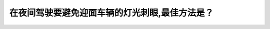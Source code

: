 .. raw:: html

   <div class="question-page">
   <div class="test-name">加拿大BC省驾照笔试题库(小红书200题在线版)|2024版</div>

.. meta::
   :description: 在夜间驾驶要避免迎面车辆的灯光刺眼,最佳方法是？
   :keywords: 温哥华驾照笔试,  温哥华驾照,  BC省驾照笔试夜间驾驶, 迎面灯光, 驾驶技巧

.. raw:: html

   <div class="question-card">


在夜间驾驶要避免迎面车辆的灯光刺眼,最佳方法是？
================================================

.. raw:: html

   <hr>

.. raw:: html

   <div id="q155" class="quiz">
       <div class="option" id="q155-A" onclick="selectOption('q155', 'A', false)">
           A. 亮起远光灯
       </div>
       <div class="option" id="q155-B" onclick="selectOption('q155', 'B', true)">
           B. 向马路的右边看
       </div>
       <div class="option" id="q155-C" onclick="selectOption('q155', 'C', false)">
           C. 闪烁远光灯告诉迎面驾驶员调暗灯光
       </div>
       <div class="option" id="q155-D" onclick="selectOption('q155', 'D', false)">
           D. 看着前面车辆
       </div>
       <p id="q155-result" class="result"></p>
   </div>

   <hr>

.. dropdown:: ►|explanation|

   避免灯光刺眼的最佳方法是将视线移向道路的右侧边缘。

.. raw:: html

   <div class="nav-buttons">
       <a href="q154.html" class="button">|prev_question|</a>
       <span class="page-indicator">155 / 200</span>
       <a href="q156.html" class="button">|next_question|</a>
   </div>
   </div>

   </div>
